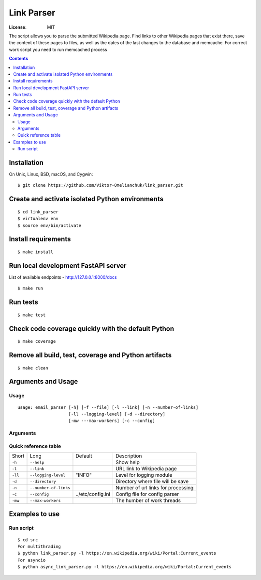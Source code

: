 =======================
Link Parser
=======================


.. image:: https://img.shields.io/badge/code%20style-black-000000.svg
     :target: https://github.com/ambv/black
     :alt: Black code style

:License: MIT

The script allows you to parse the submitted Wikipedia page.
Find links to other Wikipedia pages that exist there, save the content
of these pages to files, as well as the dates of the last changes to the
database and memcache. For correct work script you need to run memcached process

.. contents::

Installation
-------------------
On Unix, Linux, BSD, macOS, and Cygwin::

  $ git clone https://github.com/Viktor-Omelianchuk/link_parser.git

Create and activate isolated Python environments
-------------------------------------------------
::

    $ cd link_parser
    $ virtualenv env
    $ source env/bin/activate

Install requirements
--------------------------------------
::

    $ make install

Run local development FastAPI server
--------------------------------------
List of available endpoints - http://127.0.0.1:8000/docs
::

    $ make run

Run tests
-------------------
::

    $ make test


Check code coverage quickly with the default Python
---------------------------------------------------------
::

    $ make coverage

Remove all build, test, coverage and Python artifacts
---------------------------------------------------------
::

    $ make clean

Arguments and Usage
--------------------------------------
Usage
=====

::

    usage: email_parser [-h] [-f --file] [-l --link] [-n --number-of-links]
                        [-ll --logging-level] [-d --directory]
                        [-mw ---max-workers] [-c --config]


Arguments
=========
Quick reference table
=========================
+---------+----------------------+-------------------------+-------------------------------------+
|Short    |Long                  |Default                  |Description                          |
+---------+----------------------+-------------------------+-------------------------------------+
| ``-h``  |``--help``            |                         |Show help                            |
+---------+----------------------+-------------------------+-------------------------------------+
| ``-l``  |``--link``            |                         |URL link to Wikipedia page           |
+---------+----------------------+-------------------------+-------------------------------------+
|``-ll``  |``--logging-level``   |  "INFO"                 |Level for logging module             |
+---------+----------------------+-------------------------+-------------------------------------+
|``-d``   |``--directory``       |                         |Directory where file will be save    |
+---------+----------------------+-------------------------+-------------------------------------+
|``-n``   |``--number-of-links`` |                         |Number of url links for processing   |
+---------+----------------------+-------------------------+-------------------------------------+
|``-c``   |``--config``          | ../etc/config.ini       |Config file for config parser        |
+---------+----------------------+-------------------------+-------------------------------------+
|``-mw``  |``--max-workers``     |                         |The humber of work threads           |
+---------+----------------------+-------------------------+-------------------------------------+

Examples to use
--------------------------------------
Run script
==================================================
::

    $ cd src
    For multithrading
    $ python link_parser.py -l https://en.wikipedia.org/wiki/Portal:Current_events
    For asyncio
    $ python async_link_parser.py -l https://en.wikipedia.org/wiki/Portal:Current_events


